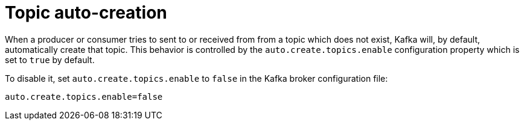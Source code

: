 // Module included in the following assemblies:
//
// assembly-topics.adoc

[id='con-topic-autocreation-{context}']

= Topic auto-creation

When a producer or consumer tries to sent to or received from from a topic which does not exist, Kafka will, by default, automatically create that topic. 
This behavior is controlled by the `auto.create.topics.enable` configuration property which is set to `true` by default.

To disable it, set `auto.create.topics.enable` to `false` in the Kafka broker configuration file:

[source]
----
auto.create.topics.enable=false
----